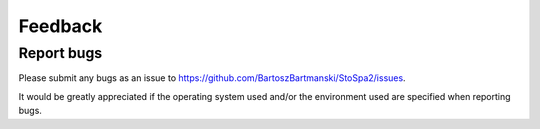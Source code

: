 
Feedback
########

Report bugs
===========

Please submit any bugs as an issue to https://github.com/BartoszBartmanski/StoSpa2/issues.

It would be greatly appreciated if the operating system used and/or the environment
used are specified when reporting bugs.
